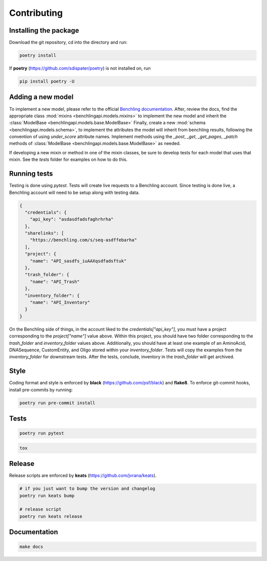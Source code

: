 Contributing
============

Installing the package
----------------------

Download the git repository, cd into the directory and run:

.. code-block::

    poetry install

If **poetry** (https://github.com/sdispater/poetry) is not installed
on, run

.. code-block::

    pip install poetry -U

Adding a new model
------------------

To implement a new model, please refer to the official
`Benchling documentation <https://docs.benchling.com/reference>`_. After,
review the docs, find the appropriate class
:mod:`mixins <benchlingapi.models.mixins>` to implement the new model and
inherit the :class:`ModelBase <benchlingapi.models.base.ModelBase>`
Finally, create a new :mod:`schema <benchlingapi.models.schema>`, to
implement the attributes the model will inherit from benchling
results, following the convention of using *under_score* attribute
names. Implement methods using the
`_post`, `_get`, `_get_pages`, `_patch` methods of
:class:`ModelBase <benchlingapi.models.base.ModelBase>` as needed.

If developing a new mixin or method in one of the mixin classes, be sure
to develop tests for each model that uses that mixin. See the *tests* folder
for examples on how to do this.

Running tests
-------------

Testing is done using `pytest`. Tests will create live requests to a Benchling account.
Since testing is done live, a Benchling account will need to be setup along with testing
data.

.. code-block:: json

    {
      "credentials": {
        "api_key": "asdasdfadsfaghrhrha"
      },
      "sharelinks": [
        "https://benchling.com/s/seq-asdffebarha"
      ],
      "project": {
        "name": "API_sasdfs_iuAAXqsdfadsftuk"
      },
      "trash_folder": {
        "name": "API_Trash"
      },
      "inventory_folder": {
        "name": "API_Inventory"
      }
    }

On the Benchling side of things, in the account liked to the `credentials["api_key"]`, you must
have a project corresponding to the `project["name"]` value above. Within this project, you should
have two folder corresponding to the `trash_folder` and `inventory_folder` values above. Additionally,
you should have at least one example of an AminoAcid, DNASequence, CustomEntity, and Oligo stored within
your `inventory_folder`. Tests will copy the examples from the `inventory_folder` for downstream tests.
After the tests, conclude, inventory in the `trash_folder` will get archived.

Style
-----

Coding format and style is enforced by **black** (https://github.com/psf/black) and
**flake8**. To enforce git-commit hooks, install pre-commits by running:

.. code-block::

    poetry run pre-commit install

Tests
-----

.. code-block::

    poetry run pytest

.. code-block::

    tox

Release
-------

Release scripts are enforced by **keats** (https://github.com/jvrana/keats).

.. code-block::

    # if you just want to bump the version and changelog
    poetry run keats bump

    # release script
    poetry run keats release

Documentation
-------------

.. code-block::

    make docs
